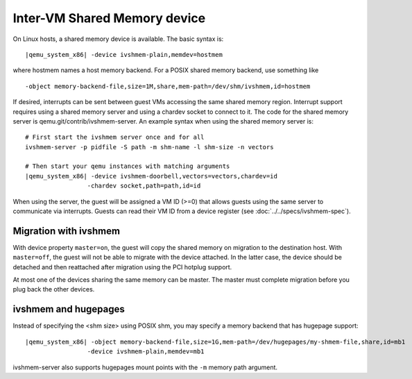 Inter-VM Shared Memory device
-----------------------------

On Linux hosts, a shared memory device is available. The basic syntax
is:

.. parsed-literal::

   |qemu_system_x86| -device ivshmem-plain,memdev=hostmem

where hostmem names a host memory backend. For a POSIX shared memory
backend, use something like

::

   -object memory-backend-file,size=1M,share,mem-path=/dev/shm/ivshmem,id=hostmem

If desired, interrupts can be sent between guest VMs accessing the same
shared memory region. Interrupt support requires using a shared memory
server and using a chardev socket to connect to it. The code for the
shared memory server is qemu.git/contrib/ivshmem-server. An example
syntax when using the shared memory server is:

.. parsed-literal::

   # First start the ivshmem server once and for all
   ivshmem-server -p pidfile -S path -m shm-name -l shm-size -n vectors

   # Then start your qemu instances with matching arguments
   |qemu_system_x86| -device ivshmem-doorbell,vectors=vectors,chardev=id
                    -chardev socket,path=path,id=id

When using the server, the guest will be assigned a VM ID (>=0) that
allows guests using the same server to communicate via interrupts.
Guests can read their VM ID from a device register (see
:doc:`../../specs/ivshmem-spec`).

Migration with ivshmem
~~~~~~~~~~~~~~~~~~~~~~

With device property ``master=on``, the guest will copy the shared
memory on migration to the destination host. With ``master=off``, the
guest will not be able to migrate with the device attached. In the
latter case, the device should be detached and then reattached after
migration using the PCI hotplug support.

At most one of the devices sharing the same memory can be master. The
master must complete migration before you plug back the other devices.

ivshmem and hugepages
~~~~~~~~~~~~~~~~~~~~~

Instead of specifying the <shm size> using POSIX shm, you may specify a
memory backend that has hugepage support:

.. parsed-literal::

   |qemu_system_x86| -object memory-backend-file,size=1G,mem-path=/dev/hugepages/my-shmem-file,share,id=mb1
                    -device ivshmem-plain,memdev=mb1

ivshmem-server also supports hugepages mount points with the ``-m``
memory path argument.
